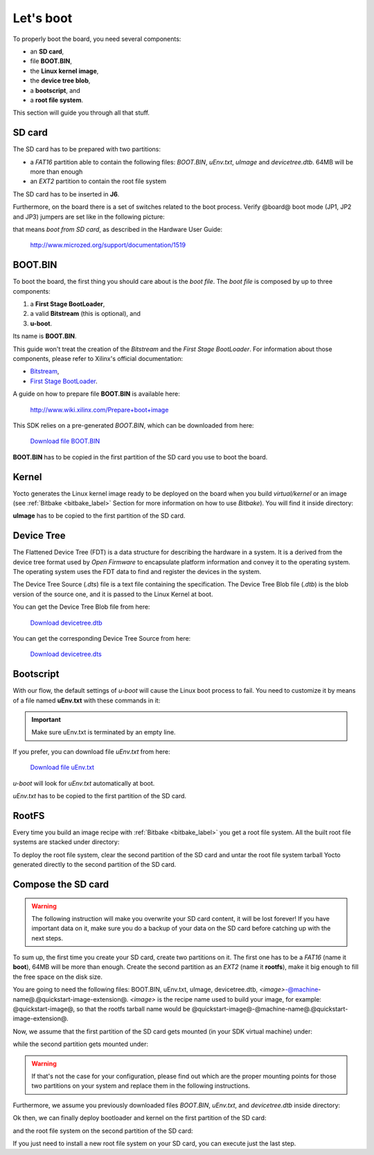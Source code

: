 Let's boot
==========

To properly boot the board, you need several components:

* an **SD card**,

* file **BOOT.BIN**,

* the **Linux kernel image**,

* the **device tree blob**,

* a **bootscript**, and

* a **root file system**.

This section will guide you through all that stuff.

SD card
-------

The SD card has to be prepared with two partitions:

* a *FAT16* partition able to contain the following files: *BOOT.BIN*, *uEnv.txt*, *uImage* and *devicetree.dtb*. 64MB will be more than enough

* an *EXT2* partition to contain the root file system

The SD card has to be inserted in **J6**.

Furthermore, on the board there is a set of switches related to the boot process. Verify @board@
boot mode (JP1, JP2 and JP3) jumpers are set like in the following picture:

.. image:: _static/sdcard-jumpers.jpg
    :align: center

that means *boot from SD card*, as described in the Hardware User Guide:

 `http://www.microzed.org/support/documentation/1519 <http://www.microzed.org/support/documentation/1519>`_

BOOT.BIN
--------

To boot the board, the first thing you should care about is the *boot file*.
The *boot file* is composed by up to three components:

1. a **First Stage BootLoader**,

2. a valid **Bitstream** (this is optional), and

3. **u-boot**.

Its name is **BOOT.BIN**.

This guide won't treat the creation of the *Bitstream* and the *First Stage BootLoader*.
For information about those components, please refer to Xilinx's official documentation:

* `Bitstream <http://www.xilinx.com/support/documentation/sw_manuals/xilinx11/ise_p_generate_fpga_programming_file.htm>`_,

* `First Stage BootLoader <http://www.wiki.xilinx.com/Build+FSBL>`_.

A guide on how to prepare file **BOOT.BIN** is available here:

 `http://www.wiki.xilinx.com/Prepare+boot+image <http://www.wiki.xilinx.com/Prepare+boot+image>`_

This SDK relies on a pre-generated *BOOT.BIN*, which can be downloaded from here:

 `Download file BOOT.BIN <_static/BOOT.BIN>`_

**BOOT.BIN** has to be copied in the first partition of the SD card you use to boot the board.

Kernel
------

Yocto generates the Linux kernel image ready to be deployed on the board when you build *virtual/kernel*
or an image (see :ref:`Bitbake <bitbake_label>` Section for more information on how to use *Bitbake*).
You will find it inside directory:

.. host::

 | /home/@user@/architech_sdk/architech/@board-alias@/yocto/build/tmp/deploy/images/@machine-name@/uImage

**uImage** has to be copied to the first partition of the SD card.

Device Tree
-----------

The Flattened Device Tree (FDT) is a data structure for describing the hardware in a system.
It is a derived from the device tree format used by *Open Firmware* to encapsulate platform
information and convey it to the operating system. The operating system uses the FDT data to
find and register the devices in the system. 

The Device Tree Source (*.dts*) file is a text file containing the specification. The Device
Tree Blob file (*.dtb*) is the blob version of the source one, and it is passed to the Linux
Kernel at boot.

You can get the Device Tree Blob file from here:

 `Download devicetree.dtb <_static/devicetree.dtb>`_

You can get the corresponding Device Tree Source from here:

 `Download devicetree.dts <_static/devicetree.dts>`_

Bootscript
----------

With our flow, the default settings of *u-boot* will cause the Linux boot process to fail.
You need to customize it by means of a file named **uEnv.txt** with these commands in it:

.. host::

 | bootcmd=fatload mmc 0 0x3000000 uImage; fatload mmc 0 0x2ff0000 devicetree.dtb; bootm 0x3000000 - 0x2fF0000
 | uenvcmd=boot
 |  

.. important::

 Make sure uEnv.txt is terminated by an empty line.

If you prefer, you can download file *uEnv.txt* from here:

 `Download file uEnv.txt <_static/uEnv.txt>`_

*u-boot* will look for *uEnv.txt* automatically at boot.

*uEnv.txt* has to be copied to the first partition of the SD card.

RootFS
------

Every time you build an image recipe with :ref:`Bitbake <bitbake_label>` you get
a root file system. All the built root file systems are stacked under directory:

.. host::

 | /home/@user@/architech_sdk/architech/@board-alias@/yocto/build/tmp/deploy/images/@machine-name@/

To deploy the root file system, clear the second partition of the SD card and untar
the root file system tarball Yocto generated directly to the second partition of
the SD card.


Compose the SD card
-------------------

.. warning::

 The following instruction will make you overwrite your SD card content, it will be lost forever!
 If you have important data on it, make sure you do a backup of your data on the SD card before
 catching up with the next steps.

To sum up, the first time you create your SD card, create two partitions on it. The first
one has to be a *FAT16* (name it **boot**), 64MB will be more than enough. Create the second
partition as an *EXT2* (name it **rootfs**), make it big enough to fill the free space on the
disk size.

You are going to need the following files: BOOT.BIN, uEnv.txt, uImage, devicetree.dtb,
*<image>*-@machine-name@.@quickstart-image-extension@.
*<image>* is the recipe name used to build your image, for example: @quickstart-image@, so that
the rootfs tarball name would be @quickstart-image@-@machine-name@.@quickstart-image-extension@.

Now, we assume that the first partition of the SD card gets mounted (in your SDK virtual machine)
under:

.. host::

 | /media/boot

while the second partition gets mounted under:

.. host::

 | /media/rootfs

.. warning::

 If that's not the case for your configuration, please find out which are the proper mounting points
 for those two partitions on your system and replace them in the following instructions.

Furthermore, we assume you previously downloaded files *BOOT.BIN*, *uEnv.txt*, and *devicetree.dtb* inside directory:

.. host::

 | /home/@user@/Documents/@board-alias@

Ok then, we can finally deploy bootloader and kernel on the first partition of the SD card:

.. host::

 | cp /home/@user@/Documents/@board-alias@/BOOT.BIN /media/boot/
 | cp /home/@user@/Documents/@board-alias@/uEnv.txt /media/boot/
 | cp /home/@user@/Documents/@board-alias@/devicetree.dtb /media/boot/
 | cp /home/@user@/architech_sdk/architech/@board-alias@/yocto/build/tmp/deploy/images/@machine-name@/uImage /media/boot/

and the root file system on the second partition of the SD card:

.. host::
 
 | sudo rm -rf /media/rootfs/*
 | sudo tar @quickstart-image-tar-options@ /home/@user@/architech_sdk/architech/@board-alias@/yocto/build/tmp/deploy/images/@machine-name@/<image>-@machine-name@.@quickstart-image-extension@ -C /media/rootfs/

If you just need to install a new root file system on your SD card, you can execute just the last step.

